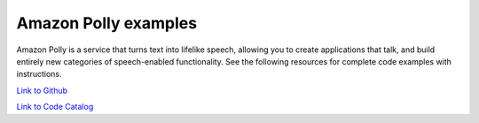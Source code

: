 .. Copyright Amazon.com, Inc. or its affiliates. All Rights Reserved.

   This work is licensed under a Creative Commons Attribution-NonCommercial-ShareAlike 4.0
   International License (the "License"). You may not use this file except in compliance with the
   License. A copy of the License is located at http://creativecommons.org/licenses/by-nc-sa/4.0/.

   This file is distributed on an "AS IS" BASIS, WITHOUT WARRANTIES OR CONDITIONS OF ANY KIND,
   either express or implied. See the License for the specific language governing permissions and
   limitations under the License.

#####################
Amazon Polly examples
#####################

.. meta::
   :description: How to use the AWS SDK for Java to work with Amazon Polly
   :keywords: AWS for Java SDK code examples, Amazon Polly


Amazon Polly is a service that turns text into lifelike speech, allowing you to create applications that talk, and build entirely new categories of speech-enabled functionality. See the following resources for complete code examples with instructions. 

`Link to Github <https://github.com/awsdocs/aws-doc-sdk-examples/tree/master/javav2/example_code/polly>`_ 

`Link to Code Catalog <https://docs.aws.amazon.com/code-samples/latest/catalog/code-catalog-javav2-example_code-polly.html>`_ 


